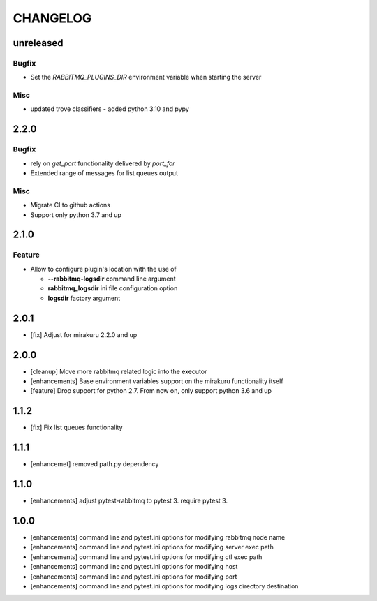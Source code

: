 CHANGELOG
=========

unreleased
----------

Bugfix
++++++

- Set the `RABBITMQ_PLUGINS_DIR` environment variable when starting the server

Misc
++++

- updated trove classifiers - added python 3.10 and pypy

2.2.0
----------

Bugfix
++++++

- rely on `get_port` functionality delivered by `port_for`
- Extended range of messages for list queues output

Misc
++++

- Migrate CI to github actions
- Support only python 3.7 and up

2.1.0
----------

Feature
+++++++
- Allow to configure plugin's location with the use of

  * **--rabbitmq-logsdir** command line argument
  * **rabbitmq_logsdir** ini file configuration option
  * **logsdir** factory argument

2.0.1
----------

- [fix] Adjust for mirakuru 2.2.0 and up

2.0.0
----------

- [cleanup] Move more rabbitmq related logic into the executor
- [enhancements] Base environment variables support on the mirakuru functionality itself
- [feature] Drop support for python 2.7. From now on, only support python 3.6 and up

1.1.2
----------

- [fix] Fix list queues functionality

1.1.1
----------

- [enhancemet] removed path.py dependency

1.1.0
----------

- [enhancements] adjust pytest-rabbitmq to pytest 3. require pytest 3.

1.0.0
----------

- [enhancements] command line and pytest.ini options for modifying rabbitmq node name
- [enhancements] command line and pytest.ini options for modifying server exec path
- [enhancements] command line and pytest.ini options for modifying ctl exec path
- [enhancements] command line and pytest.ini options for modifying host
- [enhancements] command line and pytest.ini options for modifying port
- [enhancements] command line and pytest.ini options for modifying logs directory destination
